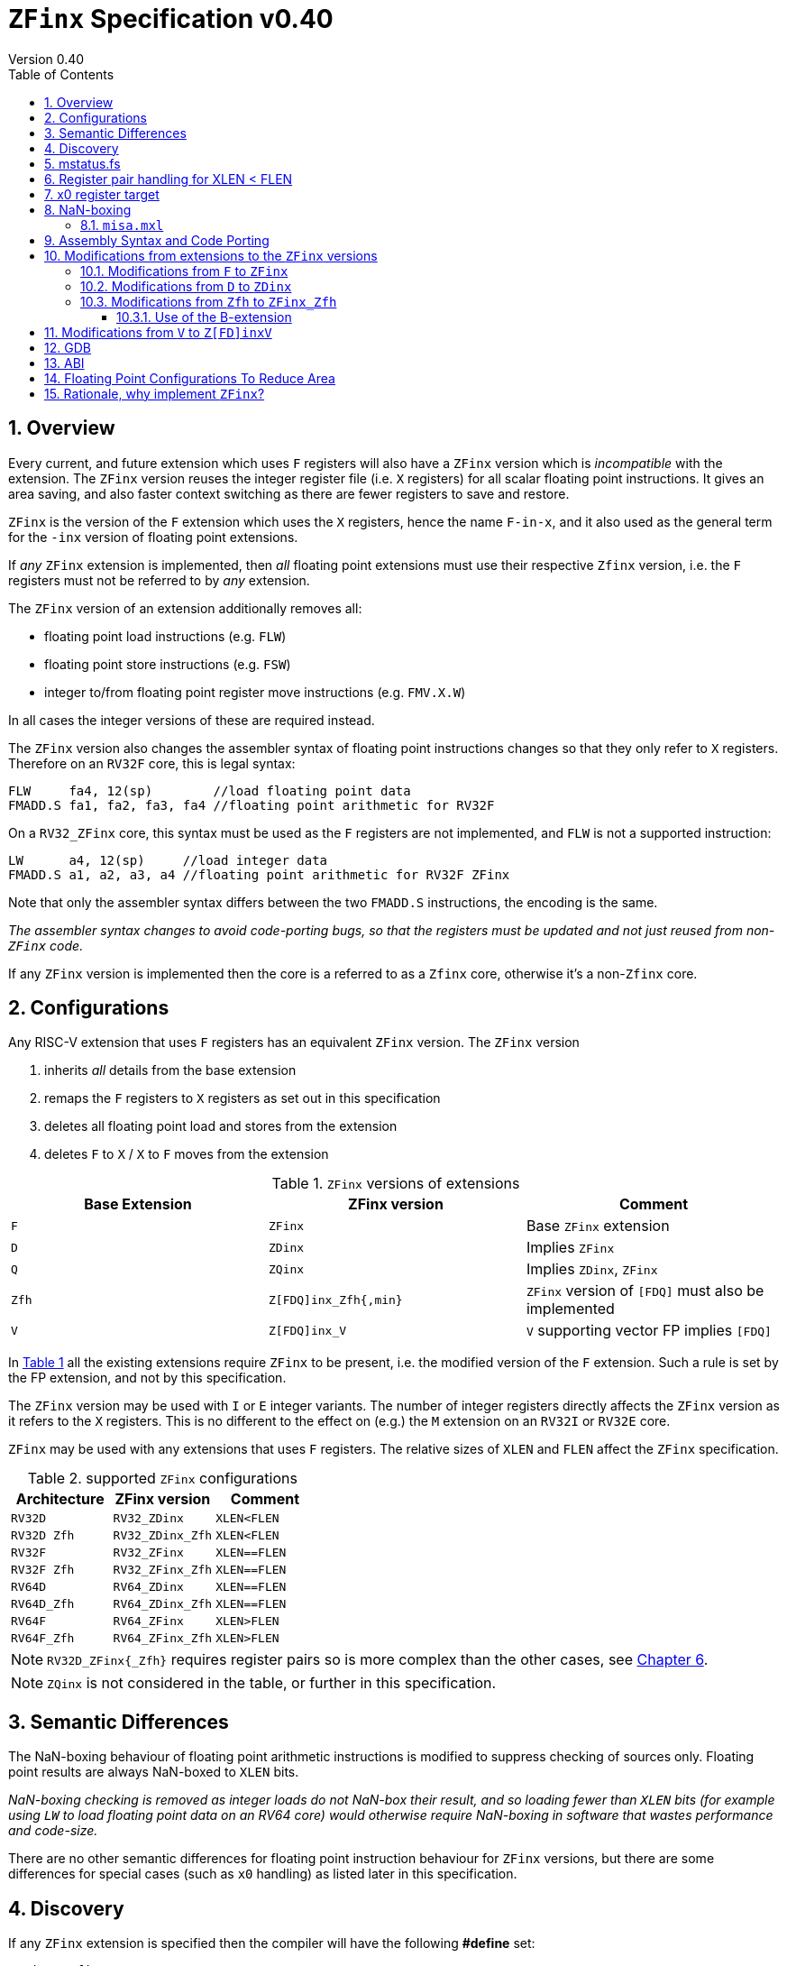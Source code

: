 
[[Title]]
= `ZFinx` Specification v0.40
Version 0.40
:doctype: book
:encoding: utf-8
:lang: en
:toc: left
:toclevels: 4
:numbered:
:xrefstyle: short
:le: &#8804;
:rarr: &#8658;

[[Heading]]
== Overview

Every current, and future extension which uses `F` registers will also have a `ZFinx` version which is _incompatible_ with the extension. The `ZFinx` version reuses the integer register file (i.e. `X` registers) for all scalar floating point instructions. It gives an area saving, and also faster context switching as there are fewer registers to save and restore.

`ZFinx` is the version of the `F` extension which uses the `X` registers, hence the name `F-in-x`, and it also used as the general term for the `-inx` version of floating point extensions.

If _any_ `ZFinx` extension is implemented, then _all_ floating point extensions must use their respective `Zfinx` version, i.e. the `F` registers must not be referred to by _any_ extension.

The `ZFinx` version of an extension additionally removes all:

* floating point load instructions (e.g. `FLW`)
* floating point store instructions (e.g. `FSW`)
* integer to/from floating point register move instructions (e.g. `FMV.X.W`)

In all cases the integer versions of these are required instead.

The `ZFinx` version also changes the assembler syntax of floating point instructions changes so that they only refer to `X` registers. Therefore on an `RV32F` core, this is legal syntax:

[source,sourceCode,text]
----
FLW     fa4, 12(sp)        //load floating point data
FMADD.S fa1, fa2, fa3, fa4 //floating point arithmetic for RV32F
----

On a `RV32_ZFinx` core, this syntax must be used as the `F` registers are not implemented, and `FLW` is not a supported instruction:

[source,sourceCode,text]
----
LW      a4, 12(sp)     //load integer data
FMADD.S a1, a2, a3, a4 //floating point arithmetic for RV32F ZFinx
----

Note that only the assembler syntax differs between the two `FMADD.S` instructions, the encoding is the same.

_The assembler syntax changes to avoid code-porting bugs, so that the registers must be updated and not just reused from non-`ZFinx` code._

If any `ZFinx` version is implemented then the core is a referred to as a `Zfinx` core, otherwise it's a non-`Zfinx` core.

== Configurations

Any RISC-V extension that uses `F` registers has an equivalent `ZFinx` version. The `ZFinx` version 

. inherits _all_ details from the base extension
. remaps the `F` registers to `X` registers as set out in this specification
. deletes all floating point load and stores from the extension
. deletes `F` to `X` / `X` to `F` moves from the extension

[[zfinx-equiv]]
.`ZFinx` versions of extensions
[width=100%,options="header",]
|================================================================
|Base Extension|ZFinx version | Comment
|`F`         |`ZFinx`       | Base `ZFinx` extension
|`D`         |`ZDinx`       | Implies `ZFinx`
|`Q`         |`ZQinx`       | Implies `ZDinx`, `ZFinx`
|`Zfh`       |`Z[FDQ]inx_Zfh{,min}` | `ZFinx` version of `[FDQ]` must also be implemented
|`V`         |`Z[FDQ]inx_V` | `V` supporting vector FP implies `[FDQ]`
|================================================================

In <<zfinx-equiv>> all the existing extensions require `ZFinx` to be present, i.e. the modified version of the `F` extension. Such a rule is set by the FP extension, and not by this specification.

The `ZFinx` version may be used with `I` or `E` integer variants. The number of integer registers directly affects the `ZFinx` version as it refers to the `X` registers. This is no different to the effect on (e.g.) the `M` extension on an `RV32I` or `RV32E` core.

`ZFinx` may be used with any extensions that uses `F` registers. The relative sizes of `XLEN` and `FLEN`  affect the `ZFinx` specification.

[[supported-configurations]]
.supported `ZFinx` configurations
[width=100%,options="header",]
|================================================================
|Architecture         |ZFinx version     | Comment
|`RV32D`              | `RV32_ZDinx`     | `XLEN<FLEN`
|`RV32D Zfh`          | `RV32_ZDinx_Zfh` | `XLEN<FLEN`
|`RV32F`              | `RV32_ZFinx`     | `XLEN==FLEN`
|`RV32F Zfh`          | `RV32_ZFinx_Zfh` | `XLEN==FLEN`
|`RV64D`              | `RV64_ZDinx`     | `XLEN==FLEN`
|`RV64D_Zfh`          | `RV64_ZDinx_Zfh` | `XLEN==FLEN`
|`RV64F`              | `RV64_ZFinx`     | `XLEN>FLEN`
|`RV64F_Zfh`          | `RV64_ZFinx_Zfh` | `XLEN>FLEN`
|================================================================

[NOTE]
  `RV32D_ZFinx{_Zfh}` requires register pairs so is more complex than the other cases, see <<rv32fd-zfh-ZFinx-register-pair-handling>>.

[NOTE]
  `ZQinx` is not considered in the table, or further in this specification.

[[semantics]]
== Semantic Differences

The NaN-boxing behaviour of floating point arithmetic instructions is modified to suppress checking of sources only. Floating point results are always NaN-boxed to `XLEN` bits.

_NaN-boxing checking is removed as integer loads do not NaN-box their result, and so loading fewer than `XLEN` bits (for example using `LW` to load floating point data on an RV64 core) would otherwise require NaN-boxing in software that wastes performance and code-size._

There are no other semantic differences for floating point instruction behaviour for `ZFinx` versions, but there are some differences for special cases (such as `x0` handling) as listed later in this specification.

[[Heading]]
== Discovery

If any `ZFinx` extension is specified then the compiler will have the following *#define* set:

`__riscv_zfinx`

So software can use this to choose between `ZFinx` or normal versions of floating point code.

Privileged code can detect whether any `ZFinx` extension is implemented by checking if:

* `mstatus.FS` is hardwired to zero, and
* `misa.F` is 1 at reset, or is writeable


Non-privileged code can detect whether `ZFinx` is implemented as follows:

[source,sourceCode,text]
----

li a0, 0 # set a0 to zero

#ifdef __riscv_zfinx

fneg.s a0, a0 # this will invert a0

#else

fneg.s fa0, fa0 # this will invert fa0

#endif

----


If `a0` is non-zero then it’s a `ZFinx` core, otherwise it’s a `non-ZFinx` core. Both branches result in the *same encoding*, but the assembly syntax is different for each variant.

[[mstatus.fs]]
== mstatus.fs

For `ZFinx` cores `mstatus.fs` is hardwired to zero, because all the integer registers already form part of the current context. Note however that `fcsr` still eds to be saved and restored. This gives a performance advantage when saving/restoring contexts.

Floating point instructions and `fcsr` accesses do _not_ trap if `mstatus.fs`=0. This is different to `non-ZFinx` cores.

[[rv32fd-zfh-ZFinx-register-pair-handling]]
== Register pair handling for XLEN < FLEN

For `RV32_ZDinx`, all D-extension instructions that are implemented will access register pairs:

. The specified register must be even, odd registers will cause an illegal instruction exception.
. Even registers will cause an even/odd pair to be accessed.
.. Accessing Xn will cause the {Xn+1, Xn} pair to be accessed, which is consistent for big and little endian modes. For example if n = 2:
... X2 is the least significant half (bits [31:0])
... X3 the most significant half (bits [63:32])
. X0 has special handling:
.. Reading {X1, X0} will read all zeros.
.. Writing {X1, X0} will discard the entire result, it will not write to X1.

The register pairs are _only_ used by the floating point arithmetic instructions. All integer loads and stores will only access `XLEN` bits, not `FLEN`.

[NOTE]

  *Zp64* from the P-extension will specify consistent register pair handling, but at the time of writing swaps the registers in the pair in big endian mode.
  
[NOTE]

  The decision was taken not to swap the order of registers in the pair for big endian mode to reduce read-muxing in the register file, or in the ALU. If big-endian pair swapping is required it will need to be done in software or by a future load-pair instruction.
  
[NOTE]

  Big endian mode is enabled in M-mode if `mstatus.MBE`=1, in S-mode if `mstatus.SBE`=1, or in U-mode if `mstatus.UBE`=1.


[[x0-register-target]]
== x0 register target

If a floating point instruction targets `x0` then it will still execute, and will set any required flags in `fcsr`. It will not write to a target register. This matches the standard `F` extension behaviour for:

`fcvt.w.s x0, f0`

If the floating point source is invalid then it will set the `fflags.NV` bit, regardless of whether `F` or `ZFinx` is implemented. The target register is not written as it is `x0`.

If `fcsr.RM` is in an illegal state then floating point instruction behaviour is the same whether the target register is `x0` or not, i.e. targetting `x0` doesn't disable any execution side effects.

In the case of `RV32_ZDinx`, register pairs are used. See above for `x0` handling.

[[nan-boxing]]
== NaN-boxing

For `ZFinx` cores the NaN-boxing is limited to `XLEN` bits, not `FLEN` bits. Therefore an `FADD.S` executed on an `RV64D` core will write a 64-bit value (the MSH will be all 1’s). On an `RV32_ZDinx` core it will write a 32-bit register, i.e. a single X register only. This means there is semantic difference between these code sequences:

[source,sourceCode,text]
----
#ifdef __riscv_zfinx

fadd.s x2, x3, x4 # only write x2 (32-bits), x3 is not written

#else

fadd.s f2, f3, f4 # NaN-box 64-bit f2 register to 64-bits

#endif
----

NaN-box generation is supported by `ZFinx` cores. NaN-box checking is not supported by scalar floating point instructions. For example for `RV64F`:

[source,sourceCode,text]
----
#ifdef __riscv_zfinx

lw[u] x1, 0(sp)   # load 32-bits into x1 and sign / zero extend upper 32-bits
fadd.s x1, x1, x1 # use x1 but do not check source is Nan-boxed, NaN-box output

#else

flw.s  f1, 0(sp)  # load 32-bits into f1 and NaN-box to 64-bits (set upper 32-bits to 0xFFFFFFFF)
fadd.s f1, f1, f1 # check f1 is NaN-boxed, NaN-box output

#endif
----

Floating point loads are not supported on `ZFinx` cores so x1 is not NaN-boxed in the example above, therefore the `FADD.S` instruction does _not_ check the input for NaN-boxing.
The result of `FADD.S` _is_ NaN-boxed, that means setting the upper half of the output register to all 1's.

The table shows the effect of writing each possible width of value to the register file for all supported combinations. Note that Verilog syntax is used in the final column.

[nan-boxing]
.NaN-boxing for supports configurations
[width=100%,options="header",]
|=======================================================================
|XLEN |FP output width 2+|Xreg writeback value
2+| | functional description | implementation
|64 |16 |NaN_box_to_XLEN(result[15:0]) | {48{1’b1}, result[15:0]}
|32 |16 |NaN_box_to_XLEN(result[15:0]) | {16{1’b1}, result[15:0]}
|64 |32 |NaN_box_to_XLEN(result[31:0]) | {32{1’b1}, result[31:0]}
|32 |32 |NaN_box_to_XLEN(result[31:0]) | result[31:0]
|64 |64 |NaN_box_to_XLEN(result[63:0]) | result[63:0]
4+|Little or big endian (special handling Xreg={0, 1})
|32 |64 |
EvenXreg: NaN_box_to_XLEN(result[31:0])

OddXreg: NaN_box_to_XLEN(result[63:32]) |

EvenXreg: result[31:0]

OddXreg: result[63:32]

|=======================================================================

Therefore, for example, if an `FADD.S` instruction is issued on an `RV64_ZFinx` core then the upper 32-bits will be set to one in the target integer register, or an `FADD.H` (floating point add half-word) instruction will set the upper 48-bits to one.

=== `misa.mxl`

`misa.mxl` can be programmed to change the current value of `XLEN`.

The combination of `ZFinx` and programming `misa.mxl` to _reduce_ `XLEN` from the maximum implemented value gives addition cases to consider as shown in the table.

The result from the floating point instruction is NaN-boxed to the _current_ value of `XLEN`, and then sign extended to the _maximum_ value of `XLEN`. 

[misa-mxl-nan-boxing]
.NaN-boxing for supports configurations with varying `misa.mxl`
[width=100%,options="header",]
|=======================================================================
2+|XLEN |FP output width 2+|Xreg writeback value
|maximum|misa.mxl| | functional description | implementation
|128|64   |16 |SignExt_to_128(NaN_box_to_64(result[15:0])) |{112{1’b1}, result[15:0]}
|128|32   |16 |SignExt_to_128(NaN_box_to_32(result[15:0])) |{112{1’b1}, result[15:0]}
| 64|32   |16 |SignExt_to_64(NaN_box_to_32(result[15:0]))  |{48{1’b1}, result[15:0]}
|128|64   |32 |SignExt_to_128(NaN_box_to_64(result[31:0])) |{96{1’b1}, result[31:0]}
|128|32   |32 |SignExt_to_128(result[31:0]) |{96{result[31]}, result[31:0]}
| 64|32   |32 |SignExt_to_64(result[31:0])  |{32{result[31]}, result[31:0]}
|128|64   |64 |SignExt_to_128(result[63:0]) |(64{result[63]}, result[63:0]}
5+|Little or big endian (special handling Xreg={0, 1})
|128|32 |64 | 
EvenXreg: SignExt_to_128(result[31:0])

OddXreg: SignExt_to_128(result[63:32])

|
EvenXreg: {96{result[31]}, result[31:0]}

OddXreg: {96{result[63]}, result[63:32]}


|64|32 |64 | 
EvenXreg: SignExt_to_64(result[31:0])

OddXreg: SignExt_to_64(result[63:32])

|
EvenXreg: {32{result[31]}, result[31:0]}

OddXreg: {32{result[63]}, result[63:32]}


|=======================================================================



[[assembly-syntax-and-code-porting]]
== Assembly Syntax and Code Porting

Any references to `F` registers, or removed instructions will cause assembler errors.

For example, the encoding for:

`FMADD.S <1>, <2>, <3>, <4>`

will disassemble and execute as:

`FMADD.S f1, f2, f3, f4`

on a non-`ZFinx` core, or:

`FMADD.S x1, x2, x3, x4`

on a `ZFinx` core.


_We considered allowing pseudo-instructions for the deleted instructions for easier code porting. For example allowing FLW to be a pseudo-instruction for LW, but decided not to. Because the register specifiers must change to integer registers, it makes sense to also remove the use of FLW etc. In this way the user is forced to rewrite their code for a `ZFinx` core, reducing the chance of undiscovered porting bugs. This only affects assembly code, high level language code is unaffected as the compiler will target the correct architecture._

[[modifications]]
== Modifications from extensions to the `ZFinx` versions

All floating point loads, stores and floating point to/from integer moves are removed on `ZFinx` cores. The following sections show the deleted instructions and give suggested replacements to get the same semantics.

[NOTE]

  Where a floating point load loads fewer than `XLEN` bits then software NaN-boxing in software is required to get the same semantics as a non-`ZFinx` core. This is specified for consistency but is unlikely to be necessary. The compiler should *not* NaN-box in software as there is no reason to do so. Assembly writers can choose whether to NaN-box in software to give better error detection.

[NOTE]

  Where a floating point move moves fewer than `XLEN` bits then either sign extension (if the target is an `X` register) or NaN-boxing (if the target is an `F` register) is required in software to get the same semantics.

[[f-to-zfinx]]
=== Modifications from `F` to `ZFinx`

The modifications to the ISA of the `F` extension are shown in  <<F-replacements>>.

[[F-replacements]]
.replacements for `F` extension floating point load/store/move instructions
[width=100%,options="header",]
|=============================================================================
|*Instruction* |*RV32_ZFinx*|*RV64_ZFinx*

|              2+|*suggested replacements*

|FLW **f**rd, offset(xrs1)   |LW     |LW[U] and NaN-box in software 
|C.FLW **f**rd, offset(xrs1) |C.LW   |C.LW and NaN-box in software 
|C.FLWSP **f**rd, uimm(x2)   |C.LWSP |C.LWSP and NaN-box in software 

|FSW **f**rd, offset(xrs1)   |SW     |SW 
|C.FSW **f**rd, offset(xrs1) |C.SW   |C.SW 
|C.FSWSP **f**rd, uimm(x2)   |C.SWSP |C.SWSP 

|FMV.X.W xrd, **f**rs1 |MV |MV and sign extend in software 
|FMV.W.X **f**rd, xrs1 |MV |MV and NaN-box in software 

|=============================================================================

[[D-to-ZDinx]]
=== Modifications from `D` to `ZDinx`

The modifications to the ISA of the `D` extension are shown in  <<D-replacements>>.

[[D-replacements]]
.replacements for `D` extension floating point load/store/move instructions
[width=100%,options="header",]
|=============================================================================
|*Instruction* |*RV32_ZDinx*|*RV64_ZDinx*
|              2+|*suggested replacements*

|FLD **f**rd, offset(xrs1)   |LW,LW  |LD
|C.FLD **f**rd, offset(xrs1) |C.LW, C.LW   |C.LD
|C.FLDSP **f**rd, uimm(x2)   |C.LWSP, C.LWSP |C.LDSP and NaN-box in software 

|FSD **f**rd, offset(xrs1)   |SW,SW         |SD 
|C.FSD **f**rd, offset(xrs1) |C.SW,C.SW     |C.SD 
|C.FSDSP **f**rd, uimm(x2)   |C.SWSP,C.SWSP |C.SDSP 

|FMV.X.D xrd, **f**rs1 |MV,MV |MV 
|FMV.D.X **f**rd, xrs1 |MV,MV |MV 

|=============================================================================

[[Zfh-to-ZFinx_Zfh]]
=== Modifications from `Zfh` to `ZFinx_Zfh`

The modifications to the ISA of the `Zfh` extension are shown in  <<Zfh-replacements>>, in addition to <<F-replacements>>.

[[Zfh-replacements]]
.replacements for `D` floating point load/store/move instructions
[width=100%,options="header",]
|=============================================================================
|*Instruction* |*RV32_ZFinx_Zfh*|*RV64_ZFinx_Zfh*
|              2+|*suggested replacements*

|FLH **f**rd, offset(xrs1)   2+|LH[U] and NaN-box in software

|FSH **f**rd, offset(xrs1)   2+|SH

|FMV.X.H xrd, **f**rs1 2+|MV and sign extend in software
|FMV.H.X **f**rd, xrs1 2+|MV and NaN-box in software

|=============================================================================

==== Use of the B-extension

The B-extension is useful for sign extending and NaN-boxing.

To sign-extend using the B-extension:

`FMV.X.H rd, rs1`

is replaced by:

`SEXT.H rd, rs1`

Without the B-extension two instructions are required: shift left 16 places, then arithmetic shift right 16 places.

NaN boxing in software is more involved, as the upper part of the register must be set to 1. The B-extension is also helpful in this case.

`FMV.H.X a0, a1`

is replaced by:

`C.ADDI a2, zero, -1`

`PACK a0, a1, a2`

[[vector]]
== Modifications from `V` to `Z[FD]inxV`

The following instructions are deleted, and the integer version is to be used instead.

[vec-replacements]
.replacements for scalar floating point instructions
[width=100%,options="header",]
|=================================
|*Instruction* |*Integer version*
|vfmv.v.f | vmv.v.x
|vfmv.f.s | vmv.x.s
|vfmv.s.f | vmv.s.x
|vfmerge.vfm | vmerge.vxm
|=================================

Additionally, all instructions with `funct3=OPFVF` take the scalar floating point source from either a single or pair of `X` registers instead of a single `F` register.

[[gdb]]
== GDB

When using GDB on a `ZFinx` core, GDB must report x-registers instead of f-registers when disassembling floating point opcodes. No other changes are required.

[[abi]]
== ABI

For details of the current calling conventions see:

https://github.com/riscv/riscv-elf-psabi-doc/blob/master/riscv-elf.md[_https://github.com/riscv/riscv-elf-psabi-doc/blob/master/riscv-elf.md_]

The ABI when using `ZFinx` must be one of the the standard integer calling conventions as listed below:

- ilp32e
- ilp32
- lp64

[NOTE]

  Currently the ELF header is using a temporary flag to denote ZFinx so that the disassembler knows whether to decode e.g. FADD.S x0, x1, x2 or FADD.S f0, f1, f2
  
[NOTE]

  There is a discussion underway about whether RV32D / RV64Q would benefit from an improved ABI. See this thread: https://lists.riscv.org/g/tech-code-size/topic/zfinx_compiler_tools_status/78705569?p=,,,20,0,0,0::recentpostdate%2Fsticky,,,20,2,0,78705569 and this thread: https://lists.riscv.org/g/tech-toolchain-runtime/topic/elf_file_format_and_abis/78806208?p=,,,20,0,0,0::recentpostdate%2Fsticky,,,20,2,0,78806208

[[fp_configs]]
== Floating Point Configurations To Reduce Area

To reduce the area overhead of FPU hardware new configurations will make the `F[N]MADD.\*, F[N]MSUB.*` and `FDIV.\*, FSQRT.*`` instructions optional in hardware. This then gives the choice of implementing them in software instead by:

. Taking an illegal instruction trap, and calling the required software routine in the trap handler. This requires that the opcodes are not reallocated and gives binary compatibility between cores with/without hardware support for `F[N]MADD.\*, F[N]MSUB.*` and `FDIV.\*, FSQRT.*`, but is lower performance than option 2.

. Use the GCC options below so that a software library is used to execute them

This argument already exists for RISCV:

`gcc -mno-fdiv`

This argument exists for other architectures (e.g. MIPs) but not for RISCV, so it needs to be added:

`gcc -mno-fused-madd`

To achieve this we break all current and future floating point extensions into four parts: `Z*base`, `Z*ma`, `Z*div` and `Z*ldstmv`. There is an `-inx` version of the first three.

[[fpconfigs]]
.floating point configurations
[cols=",",options="header",]
|============================================================
|Options       |Meaning
2+|*base ISA*
|Zfhbase       |Support half precision base instructions
|Zfbase        |Support single precision base instructions
|Zdbase        |Support double precision base instructions
|Zqbase        |Support quad precision base instructions
2+|*base ISA-in-x*
|Zfhbaseinx    |Support ZFinx half precision base instructions
|Zfbaseinx     |Support ZFinx single precision base instructions
|Zdbaseinx     |Support ZFinx double precision base instructions
|Zqbaseinx     |Support ZFinx quad precision base instructions
2+|*FMA*
|Zfhma         |Support half precision multiply-add 
|Zfma          |Support single precision multiply-add 
|Zdma          |Support double precision multiply-add 
|Zqma          |Support quad precision multiply-add 
2+|*FMA-in-x*
|Zfhmainx      |Support ZFinx half precision multiply-add 
|Zfmainx       |Support ZFinx single precision multiply-add 
|Zdmainx       |Support ZFinx double precision multiply-add 
|Zqmainx       |Support ZFinx quad precision multiply-add 
2+|*FDIV*
|Zfhdiv        |Support half precision divide/square-root
|Zfdiv         |Support single precision divide/square-root
|Zddiv         |Support double precision divide/square-root
|Zqdiv         |Support quad precision divide/square-root
2+|*FDIV-in-x*
|Zfhdivinx     |Support ZFinx half precision divide/square-root
|Zfdivinx      |Support ZFinx single precision divide/square-root
|Zddivinx      |Support ZFinx double precision divide/square-root
|Zqdivinx      |Support ZFinx quad precision divide/square-root
2+|*load/store/move, incompatible with -inx options*
|Zfhldstmv     |Support load,store and integer to/from FP move 
|Zfldstmv      |Support load,store and integer to/from FP move 
|Zdldstmv      |Support load,store and integer to/from FP move 
|Zqldstmv      |Support load,store and integer to/from FP move 
|============================================================

Therefore:

* `RV32F` can be expressed as `rv32_Zfbase_Zfma_Zfdiv_Zfldstmv`.
* `RV32D` can be expressed as `rv32_Zfbase_Zfma_Zfdiv_fldstmv_Zdbase_Zdma_Zddiv_Zdldstmv`.
* `RV32_ZFinx` can be expressed as `rv32_Zfbaseinx_Zfmainx_Zfdivinx`.
* `RV32_ZDinx` can be expressed as `rv32_Zfbaseinx_Zfmainx_Zfdivinx_Zdbaseinx_Zdmainx_Zddivinx`.

If any `-inx` extension is specified, then all extensions from <<fpconfigs>> must have an `-inx` suffix.
The options are all additive, none of them remove or change instructions.


[[rationale]]
== Rationale, why implement `ZFinx`?

Small embedded cores that need to implement floating point extensions have some options:

*  Use software emulation of floating point instructions, so don't implement a hardware FPU that gives minimum core area:

**  The floating point library can be large, and expensive in terms of ROM or flash storage, costing power and energy consumption.

**  The performance of this solution is very low.

*  Low core area floating point implementations:

**  Share the integer registers for floating point instructions (`ZFinx`).

***  Will cause more register spills/fills than having a separate register file, but the effect of this is application dependant.

***  No need for special instructions such as load and stores to access floating point registers, and moves between integer and floating point registers.

**  There are still performance/area tradeoffs to make for the FPU design itself.

*** e.g. pipelined versus iterative.

**  Optionally remove multiply-add instructions to save area in the FPU and a register file read port.

** Optionally remove divide/square root instructions to to save area in the FPU.

* Dedicated FPU registers, and higher performance FPU implementations use the most area:

** Separate floating point registers allow fewer register spills/fills, and can also be used for integer code to prevent spilling to memory.

** There are the same performance/area tradeoffs for the FPU design.

`ZFinx` is implemented to allow core area reduction as the area of the `F` register file is significant, for example:

* `RV32I_ZFinx` saves 1/2 the register file state compared to `RV32IF`.
* `RV32E_ZFinx` saves 2/3 the register file state compared to `RV32EF`.

Therefore `ZFinx` should allow small embedded cores to support floating point with:

* Minimal area increase
* Similar context switch time as an integer only core
** there are no `F` registers to save/restore
* Reduced code size by removing the floating point library
